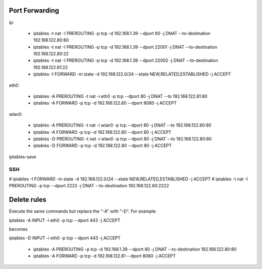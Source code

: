 Port Forwarding
================

ip:

    * iptables -t nat -I PREROUTING -p tcp -d 192.168.1.39 --dport 80 -j DNAT --to-destination 192.168.122.80:80

    * iptables -t nat -I PREROUTING -p tcp -d 192.168.1.39 --dport 22001 -j DNAT --to-destination 192.168.122.80:22

    * iptables -t nat -I PREROUTING -p tcp -d 192.168.1.39 --dport 22002 -j DNAT --to-destination 192.168.122.81:22

    * iptables -I FORWARD -m state -d 192.168.122.0/24 --state NEW,RELATED,ESTABLISHED -j ACCEPT

eth0:

    * iptables -A PREROUTING -t nat -i eth0 -p tcp --dport 80 -j DNAT --to 192.168.122.81:80
    * iptables -A FORWARD -p tcp -d 192.168.122.80 --dport 8080 -j ACCEPT

wlan0:

    * iptables -A PREROUTING -t nat -i wlan0 -p tcp --dport 80 -j DNAT --to 192.168.122.80:80
    * iptables -A FORWARD -p tcp -d 192.168.122.80 --dport 80 -j ACCEPT

    * iptables -D PREROUTING -t nat -i wlan0 -p tcp --dport 80 -j DNAT --to 192.168.122.80:80
    * iptables -D FORWARD -p tcp -d 192.168.122.80 --dport 80 -j ACCEPT

iptables-save

SSH
----

# iptables -I FORWARD -m state -d 192.168.122.0/24 --state NEW,RELATED,ESTABLISHED -j ACCEPT
# iptables -t nat -I PREROUTING -p tcp --dport 2222 -j DNAT --to-destination 192.168.122.80:2222

Delete rules
=============

Execute the same commands but replace the "-A" with "-D". For example:

iptables -A INPUT -i eth0 -p tcp --dport 443 -j ACCEPT

becomes

iptables -D INPUT -i eth0 -p tcp --dport 443 -j ACCEPT

    * iptables -A PREROUTING -p tcp -d 192.168.1.39 --dport 80 -j DNAT --to-destination 192.168.122.80:80
    * iptables -A FORWARD -p tcp -d 192.168.122.81 --dport 8080 -j ACCEPT

